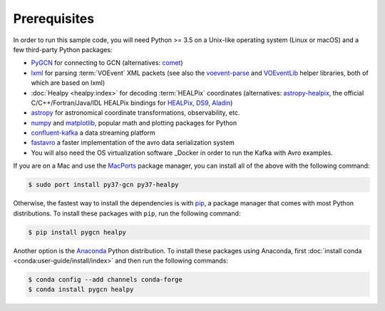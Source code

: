 Prerequisites
=============

In order to run this sample code, you will need Python >= 3.5 on a Unix-like
operating system (Linux or macOS) and a few third-party Python packages:

* PyGCN_ for connecting to GCN (alternatives: comet_)
* lxml_ for parsing :term:`VOEvent` XML packets (see also the voevent-parse_
  and VOEventLib_ helper libraries, both of which are based on lxml)
* :doc:`Healpy <healpy:index>` for decoding :term:`HEALPix` coordinates
  (alternatives: astropy-healpix_, the official C/C++/Fortran/Java/IDL
  HEALPix bindings for HEALPix_, DS9_, Aladin_)
* astropy_ for astronomical coordinate transformations, observability, etc.
* numpy_ and matplotlib_, popular math and plotting packages for Python
* confluent-kafka_ a data streaming platform
* fastavro_ a faster implementation of the avro data serialization system

* You will also need the OS virtualization software _Docker in order to run the Kafka with Avro examples.


If you are on a Mac and use the MacPorts_ package manager, you can install all
of the above with the following command:

.. code-block:: shell-session

    $ sudo port install py37-gcn py37-healpy

Otherwise, the fastest way to install the dependencies is with pip_, a package
manager that comes with most Python distributions. To install these packages
with ``pip``, run the following command:

.. code-block:: shell-session

    $ pip install pygcn healpy

Another option is the `Anaconda`_ Python distribution. To install these
packages using Anaconda, first :doc:`install conda
<conda:user-guide/install/index>` and then run the following commands:

.. code-block:: shell-session

    $ conda config --add channels conda-forge
    $ conda install pygcn healpy

.. _Aladin: https://aladin.u-strasbg.fr
.. _`Anaconda`: https://www.anaconda.com/
.. _astropy-healpix: https://pypi.org/project/astropy-healpix/
.. _astropy: https://pypi.org/project/astropy/
.. _comet: https://pypi.org/project/Comet/
.. _confluent-kafka: https://pypi.org/project/confluent-kafka/
.. _Docker: https://docs.docker.com/get-docker/
.. _DS9: http://ds9.si.edu
.. _fastavro: https://pypi.org/project/fastavro/
.. _HEALPix: https://healpix.sourceforge.io
.. _lxml: https://pypi.org/project/lxml/
.. _MacPorts: https://www.macports.org
.. _matplotlib: https://pypi.org/project/matplotlib/
.. _numpy: https://pypi.org/project/numpy/
.. _pip: https://pip.pypa.io/en/stable/
.. _PyGCN: https://pypi.org/project/pygcn/
.. _voevent-parse: https://pypi.org/project/voevent-parse/
.. _VOEventLib: https://pypi.org/project/VOEventLib/
